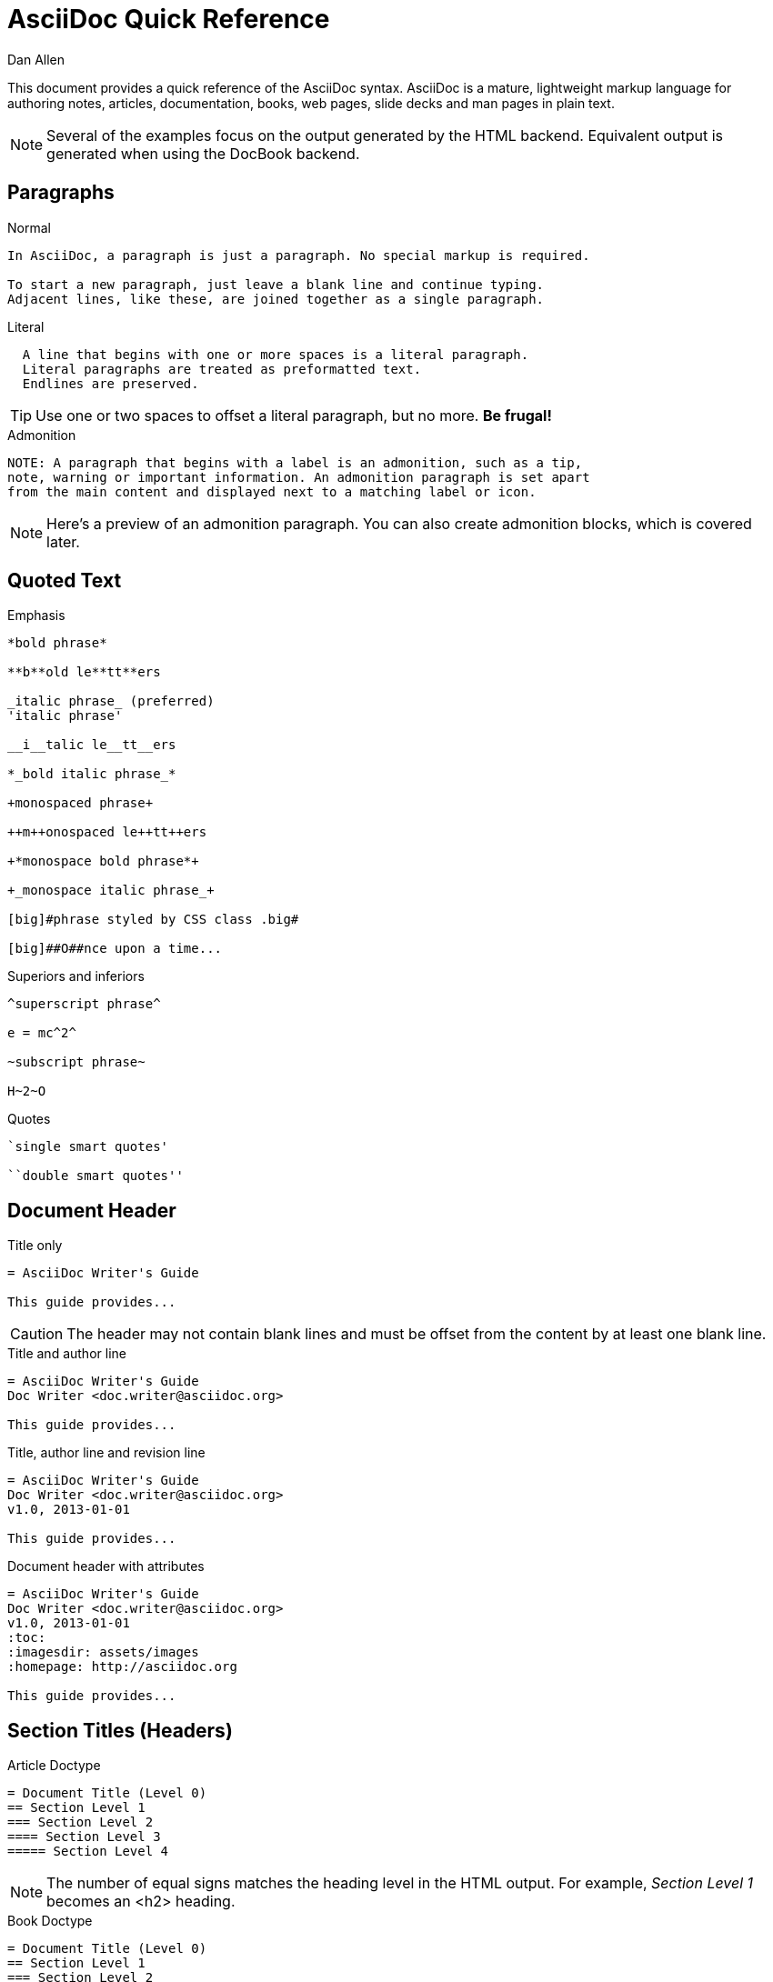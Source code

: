 = AsciiDoc Quick Reference
Dan Allen
:awestruct-layout: base
ifndef::awestruct[]
ifdef::asciidoctor[]
:stylesheet: asciidoctor.css
endif::asciidoctor[]
endif::awestruct[]

////
Syntax to cover:
- break up attributes and substitutions?
- block metadata (attributes, id, role, etc)
- index terms
- commandline reference? perhaps another doc?
////

This document provides a quick reference of the AsciiDoc syntax.
AsciiDoc is a mature, lightweight markup language for authoring notes, articles, documentation, books, web pages, slide decks and man pages in plain text.

[NOTE]
====
Several of the examples focus on the output generated by the HTML backend.
Equivalent output is generated when using the DocBook backend.
====

== Paragraphs

.Normal
----
In AsciiDoc, a paragraph is just a paragraph. No special markup is required.

To start a new paragraph, just leave a blank line and continue typing.
Adjacent lines, like these, are joined together as a single paragraph.
----

.Literal
----
  A line that begins with one or more spaces is a literal paragraph.
  Literal paragraphs are treated as preformatted text.
  Endlines are preserved.
----

TIP: Use one or two spaces to offset a literal paragraph, but no more.
*Be frugal!*

.Admonition
----
NOTE: A paragraph that begins with a label is an admonition, such as a tip,
note, warning or important information. An admonition paragraph is set apart
from the main content and displayed next to a matching label or icon.
----

NOTE: Here's a preview of an admonition paragraph.
You can also create admonition blocks, which is covered later.

== Quoted Text

.Emphasis
----
*bold phrase*

**b**old le**tt**ers

_italic phrase_ (preferred)
'italic phrase'

__i__talic le__tt__ers

*_bold italic phrase_*

+monospaced phrase+

++m++onospaced le++tt++ers

+*monospace bold phrase*+

+_monospace italic phrase_+

[big]#phrase styled by CSS class .big#

[big]##O##nce upon a time...
----

.Superiors and inferiors
----
^superscript phrase^

e = mc^2^

~subscript phrase~

H~2~O
----

.Quotes
----
`single smart quotes'

``double smart quotes''
----

== Document Header

.Title only
----
= AsciiDoc Writer's Guide

This guide provides...
----

CAUTION: The header may not contain blank lines and must be offset from the content by at least one blank line.

.Title and author line
----
= AsciiDoc Writer's Guide
Doc Writer <doc.writer@asciidoc.org>

This guide provides...
----

.Title, author line and revision line
----
= AsciiDoc Writer's Guide
Doc Writer <doc.writer@asciidoc.org>
v1.0, 2013-01-01

This guide provides...
----

.Document header with attributes
----
= AsciiDoc Writer's Guide
Doc Writer <doc.writer@asciidoc.org>
v1.0, 2013-01-01
:toc:
:imagesdir: assets/images
:homepage: http://asciidoc.org 

This guide provides...
----

[[section_titles]]
== Section Titles (Headers)

.Article Doctype
----
= Document Title (Level 0)
== Section Level 1
=== Section Level 2
==== Section Level 3
===== Section Level 4
----

NOTE: The number of equal signs matches the heading level in the HTML output.
For example, _Section Level 1_ becomes an +<h2>+ heading.

.Book Doctype
----
= Document Title (Level 0)
== Section Level 1
=== Section Level 2
==== Section Level 3
===== Section Level 4
= Section Level 0
----

.Custom id
----
[[primitives-nulls]]
== Primitive types and null values
----

IMPORTANT: There are two other ways to define a section title.
_Their omission is intentional_.
They both require more markup and are therefore unnecessary.
The http://en.wikipedia.org/wiki/Setext[setext] title syntax (underlined text) is especially wasteful, hard to remember and maintain and error prone.
The reader never sees all the extra markup, so why type it?
*Be frugal!*

== Include Files

.Document parts
----
= Reference Documentation
Lead Developer

This is documentation for project X.

\include::basics.adoc[]

\include::installation.adoc[]

\include::example.adoc[]
----

.Common text
----
== About the author

\include::author-bio.adoc[]
----

== Horizontal Rule

----
'''
----

== Lists

.Unordered, basic
----
- Apples
- Oranges
- Bananas

//

* Apples
* Oranges
* Bananas
----

NOTE: Blank lines are required before and after a list and are permitted, but not required, between list items.

TIP: You can force two lists apart with a line comment, as the previous example demonstrates.

.Unordered, nested
----
* Apples
** Corland
** Rome
** Empire
* Oranges
** Navel
** Temple
** Tangerine
----

.Unordered, maximum nesting
----
* level 1
** level 2
*** level 3
**** level 4
***** level 5
* level 1
----

.Ordered, basic
----
. Step 1, numbered as 1.
. Step 2, numbered as 2.
. Step 3, numbered as 3.
----

.Ordered, nested
----
. Step 1, numbered as 1.
. Step 2, numbered as 2.
.. Step 2a, numbered as a.
.. Step 2b, numbered as b.
. Step 3, numbered as 3.
----

.Ordered, maximum nesting
----
. level 1
.. level 2
... level 3
.... level 4
..... level 5
. level 1
----

.Labeled, single-line
----
first term:: definition of first term
section term:: definition of second term
----

.Labeled, multi-line (indenting optional)
----
first term::
  definition of first term
section term::
  definition of second term
----

.Mixed (indenting optional)
----
Operating Systems::
  Linux:::
    . Ubuntu
      * Desktop
      * Server
    . Fedora
      * Desktop
  BSD:::
    . FreeBSD
    . NetBSD

Cloud Providers::
  PaaS:::
    . OpenShift
    . CloudBees
  IaaS:::
    . Amazon EC2
    . Rackspace
----

.Complex content in outline lists
----
* Every list item has at least one paragraph of content.
That paragraph may be wrapped across multiple lines.
+
Any additional paragraph or block is attached with an adjacent list continuation.
+
____
A list continuation is a plus sign on a line by itself.
____

* A literal paragraph does not require a list continuation.

 $ gem install asciidoctor

* AsciiDoc lists can have lots of complex content.
----

== Links

.External
----
http://asciidoc.org - automatic!

http://asciidoc.org[AsciiDoc]

https://github.com/asciidoctor[Asciidoctor repositories]
----

.Relative
----
link:contact.html[Contact Us]
----

.Cross references
----
See <<paragraphs>> to learn how to write paragraphs.

Learn how to organize the document in <<section_titles,section titles>>.
----

== Images

.Block
----
image::sunset.jpg[]

image::sunset.jpg[Sunset]

.A sunset feast!
image::sunset.jpg[Sunset, 300, 200, link="http://www.flickr.com/search/?q=sunset"]
----

NOTE: Images are resolves relative to the value of the +imagesdir+ attribute.

.Inline
----
Click on the play button image:play.png[] to get the party started.

Click image:play.png[title="Pause button"] when you need a break.
----

== Source Code

.Inline
----
Reference code like +types+ or `methods` inline.
----

.Literal paragraph
----
 Indent 1 space for a literal block
----

.Literal block
----
....
Copyright (C) 2013 Acme Corporation.

This work is licensed as CC BY-SA, which is the
Creative Commons Attribution 3.0 Unported License.
....
----

.Listing block without syntax highlighting
[listing]
....
----
GEM
  remote: https://rubygems.org/
  specs:
    asciidoctor (0.1.1)

PLATFORMS
  ruby

DEPENDENCIES
  asciidoctor (~> 0.1.1)
----
....

.Code (source) block with syntax highlighting
[listing]
....
[source,ruby]
----
require 'sinatra'

get '/hi' do
  "Hello World!"
end
----
....

.Code block with callouts
[listing]
....
[source,ruby]
----
require 'sinatra' \<1>

get '/hi' do      \<2>
  "Hello World!"  \<3>
end
----
\<1> Library import
\<2> URL mapping
\<3> Content for response
....

.Code block sourced from file
[listing]
....
[source,ruby]
----
\include::controller.rb[]
----
....

.Fenced code block
----
```ruby 
require 'sinatra'

get '/hi' do
  "Hello World!"
end
```
----

.Code block without delimiters (no blank lines)
----
[source,xml]
<meta name="viewport"
  content="width=device-width, initial-scale=1.0">
----

.Enabling the syntax highlighter
[NOTE]
====
Syntax highlighting is enabled by setting the +source-highlighter+ attribute in the document header or supplied as an argument.

 :source-highlighter: pygments

The valid options for each implementation are as follows:

AsciiDoc:: pygments, source-highlighter, highlight (default)
Asciidoctor:: coderay, highlightjs (and growing!)
====

== More Delimited Blocks

.Sidebar
----
.AsciiDoc history
****
AsciiDoc was first released in Nov 2002 by Stuart Rackham.
It was designed from the start to be a shorthand syntax
for producing professional documents like DocBook and LaTeX.
****
----

NOTE: Any block can have a title, positioned above the block.
A block title is a line of text that starts with a dot.
The dot cannot be followed by a space.

.Example
----
.Sample document
====
Here's a sample AsciiDoc document:

 = AsciiDoc Writer's Guide
 Dan Allen
 :toc:

 This guide provides...

The document header is useful, but not required.
====
----

.Admonition
----
[NOTE]
====
An admonition block may contain complex content.

.A list
- one
- two
- three

Another paragraph.
====
----

.Quote
----
____
Live and die by documentation.
____

[quote, Abraham Lincoln, Soldiers' National Cemetery Dedication]
____
Four score and seven years ago our fathers brought forth
on this continent a new nation...
____
----

.Passthrough
----
++++
Content in a passthrough block is passed to the output unprocessed.
That means you can include raw HTML, like this video tag:

<video poster="images/movie-reel.png">
  <source src="videos/writing-zen.webm" type="video/webm">
</video>

It's also useful for embedding content, like a Gist:

<script src="https://gist.github.com/example/123456.js"></script>
++++
----

.Open
----
--
An open block can be an anonymous container,
or it can masquerade as any other block.
--

[source]
--
puts "I'm a source block!"
--
----

== Comments

.Single line
----
// A single-line comment.
----

TIP: Single-line comments can be used to divide elements, such as two adjacent lists.

.Multi-line
----
////
A multi-line comment.

Notice it's a delimited block.
////
----

== Tables

.Table with two rows of content and a header
----
.Applications
[cols="3" options="header"]
|===
|Name
|Category
|Description

|Firefox
|Browser
|Mozilla Firefox is an open-source web browser.
It's designed for standards compliance,
performance, portability.

|Arquillian
|Testing
|An innovative and highly extensible testing platform.
Empowers developers to easily create real, automated tests.
|===
----

.Table with an AsciiDoc cell
----
[cols="2,3,5a"]
|===
|Firefox
|Web Browser
|Mozilla Firefox is an open-source web browser.

It's designed for:

* standards compliance
* performance
* portability

http://getfirefox.com[Get Firefox]!
|===
----

.Table from CSV data
----
[format="csv", options="header"]
|===
Artist,Track,Genre
Baauer,Harlem Shake,Hip Hop
The Lumineers,Ho Hey,Folk Rock
|===
----

.Table from CSV data in file
----
|===
\include::customers.csv[]
|===
----

.Table with formatted, aligned and merged cells
----
[cols="e,m,^,>s",width="25%"]
|===
|1 >s|2 |3 |4
^|5 2.2+^.^|6 .3+<.>m|7
^|8
|9 2+>|10
|===
----

== Attributes and Substitutions

.Text replacements
[width="50%" cols="1m,1,1" options="header"]
|===
|AsciiDoc
|Renders
|As Viewed

|$$(C)$$
|$$&#169;$$
|(C)

|$$(R)$$
|$$&#174;$$
|(R)

|$$(TM)$$
|$$&#8482;$$
|(TM)

|$$--$$
|$$&#8212;$$
|—

|$$...$$
|$$&#8230;$$
|...

|$$->$$
|$$&#8594;$$
|->

|$$=>$$
|$$&#8658;$$
|=>

|$$<-$$
|$$&#8592;$$
|<-

|$$<=$$
|$$&#8656;$$
|<=

|$$Sam's$$
|$$Sam&#8217;s$$
|Sam's

|$$&8364;$$
|$$&8364;$$
|&#8364;
|===

TIP: Any numbered http://en.wikipedia.org/wiki/List_of_XML_and_HTML_character_entity_references[XML entity reference] is supported.

.Built-in literal attributes
[width="33%", cols="2", options="header"]
|===
|Name
|Renders +
(e.g., +\{caret}+)

|lt
|<

|gt
|>

|amp
|&

|startsb
|[

|endsb
|]

|brvbar
|\|

|caret
|^

|asterisk
|*

|tilde
|~

|apostrophe
|'

|backslash
|\

|two-colons
|::

|two-semicolons
|;;
|===

.Built-in entity attributes
[width="50%", cols="3" options="header"]
|===
|Name
|Renders +
(e.g., +\{nbsp}+)
|As Viewed

|empty
|_blank_
|{empty}

|sp
|_single space_
|{sp}

|nbsp
|$$&#160;$$
|{nbsp}

|zwsp
|$$&zwsp;$$
|{zwsp}

|wj
|$$&#8288;$$
|{wj}

|apos
|$$&apos;$$
|{apos}

|quot
|$$&quot;$$
|{quot}

|lsquo
|$$&#8216;$$
|{lsquo}

|rsquo
|$$&#8217;$$
|{rsquo}

|ldquo
|$$&#8220;$$
|{ldquo}

|rdquo
|$$&#8221;$$
|{rdquo}

|deg
|$$&#176;$$
|{deg}

|plus
|$$&#43;$$
|{plus}
|===

.Built-in data attributes
asciidoc (or asciidoctor):: _blank_

asciidoc-version (or asciidoctor-version):: Version of the processor

doctype:: Document's doctype (e.g., article)

backend:: Backend used to render document

localdate:: Local date when rendered

localtime:: Local time when rendered

localdatetime:: Local date & time when rendered

docdate:: Last modified date

doctime:: Last modified time

docdatetime:: Last modified date & time

docfile:: Name of document file

docdir:: Name of document directory

.Attribute declaration and usage
----
:homepage: http://asciidoc.org
:homepagelink: http://asciidoctor.org[Asciidoctor]
:description: AsciiDoc is a mature, plain-text document format +
              for writing notes, articles, documentation, books and more. +
              It's also a text processor and toolchain for translating +
              documents into various output formats (called _backends_), +
              including HTML, DocBook, PDF and ePub.
:checkedbox: pass:normal[+[&#10004;]+]

Check out {homepage}[AsciiDoc]!

{description}

Check out {homepagelink} too!

{checkedbox} That's done!
----

== Escaping Text

.Backslash
----
\*Stars* renders as *Stars* instead of bold text.
The backslash character is automatically removed.
----

.Double dollar
----
$$*Stars*$$ renders as *Stars* instead of bold text.
$$&amp;$$ renders as &amp; instead of &.
----

.Triple plus and inline passthrough
----
+++<u>underline me</u>+++ renders as underlined text.
pass:[<u>underline me</u>] also renders as underlined text.
----

.Backticks
----
`Text in {backticks}` renders exactly as entered, in monospace.
----

== Bibliography

.References
----
[bibliography]
- [[[pragprog]]] Andy Hunt & Dave Thomas. 'The Pragmatic Programmer:
  From Journeyman to Master'. Addison-Wesley. 1999. ISBN 0-201-61622-X.
- [[[seam]] Dan Allen. 'Seam in Action'. Manning Publications. 2008.
  ISBN 1933988401.
----

.Usage
----
'The Pragmatic Programmer' <<pragprog>> is an essential read for developers.
----

== Footnotes

----
A statement footnote:[Clarification about this statement.].

Bold statement footnoteref:[disclaimer,Disclaimer: These opinions are my own.].

Another bold statement footenoteref:[disclaimer].
----
